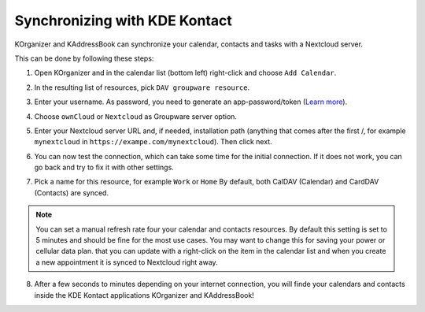 ==============================
Synchronizing with KDE Kontact
==============================

KOrganizer and KAddressBook can synchronize your calendar, contacts and tasks with a Nextcloud server.

This can be done by following these steps:

1. Open KOrganizer and in the calendar list (bottom left) right-click and choose ``Add Calendar``.

.. image:: ../images/KOrganizer_add_calendar.png

2. In the resulting list of resources, pick ``DAV groupware resource``.

.. image:: ../images/korganizer_resource_choice.png

3. Enter your username. As password, you need to generate an app-password/token (`Learn more <https://docs.nextcloud.com/server/stable/user_manual/session_management.html#managing-devices>`_).

.. image:: ../images/korganizer_credentials.png

4. Choose ``ownCloud`` or ``Nextcloud`` as Groupware server option.

.. image:: ../images/KOrganizer_groupware_server.png

5. Enter your Nextcloud server URL and, if needed, installation path (anything that comes after the first /, for example ``mynextcloud`` in ``https://exampe.com/mynextcloud``). Then click next.

.. image:: ../images/KOrganizer_server_address.png

6. You can now test the connection, which can take some time for the initial connection. If it does not work, you can go back and try to fix it with other settings.

.. image:: ../images/KOrganizer_test1.png

.. image:: ../images/KOrganizer_test2.png

7. Pick a name for this resource, for example ``Work`` or ``Home`` By default, both CalDAV (Calendar) and CardDAV (Contacts) are synced. 

.. note:: You can set a manual refresh rate four your calendar and contacts resources. By default this setting is set to 5 minutes and should be fine for the most use cases. You may want to change this for saving your power or cellular data plan.  that you can update with a right-click on the item in the calendar list and when you create a new appointment it is synced to Nextcloud right away.

.. image:: ../images/KOrganizer_pick_resources.png

8. After a few seconds to minutes depending on your internet connection, you will finde your calendars and contacts inside the KDE Kontact applications KOrganizer and KAddressBook!

.. image:: ../images/KOrganizer.png
.. image:: ../images/KAddressBook.png
